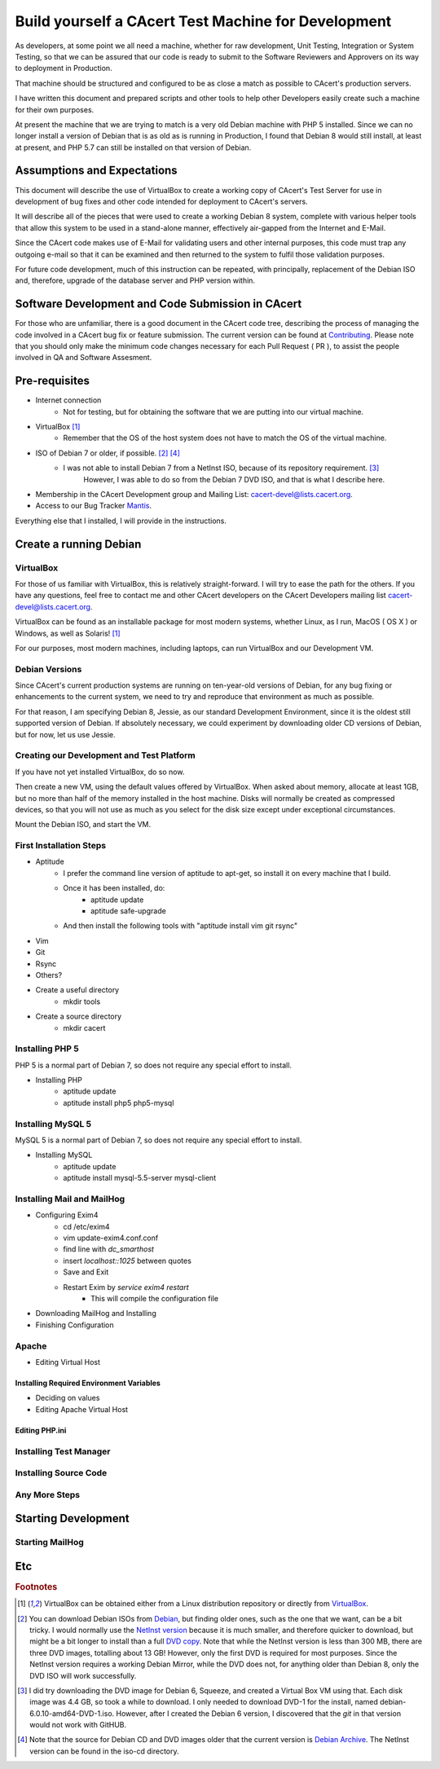 =======================================================
Build yourself a CAcert Test Machine for Development
=======================================================

As developers, at some point we all need a machine, whether for raw development,
Unit Testing, Integration or System Testing, so that we can be assured that our
code is ready to submit to the Software Reviewers and Approvers on its way to
deployment in Production.

That machine should be structured and configured to be as close a match
as possible to CAcert's production servers.

I have written this document and prepared scripts and other tools to help other
Developers easily create such a machine for their own purposes.

At present the machine that we are trying to match is a very old Debian machine
with PHP 5 installed.  Since we can no longer install a version of Debian that
is as old as is running in Production, I found that Debian 8 would still install,
at least at present, and PHP 5.7 can still be installed on that version of Debian.


Assumptions and Expectations
----------------------------

This document will describe the use of VirtualBox to create a working copy
of CAcert's Test Server for use in development of bug fixes and other code
intended for deployment to CAcert's servers.

It will describe all of the pieces that were used to create a working Debian 8
system, complete with various helper tools that allow this system to be used in
a stand-alone manner, effectively air-gapped from the Internet and E-Mail.

Since the CAcert code makes use of E-Mail for validating users and other 
internal purposes, this code must trap any outgoing e-mail so that it can
be examined and then returned to the system to fulfil those validation
purposes.

For future code development, much of this instruction can be repeated, with
principally, replacement of the Debian ISO and, therefore, upgrade of the
database server and PHP version within.


Software Development and Code Submission in CAcert
--------------------------------------------------

For those who are unfamiliar, there is a good document in the CAcert code tree, 
describing the process of managing the code involved in a CAcert bug fix or feature
submission.  The current version can be found at `Contributing`_.  Please note that
you should only make the minimum code changes necessary 
for each Pull Request ( PR ), to assist
the people involved in QA and Software Assesment.

Pre-requisites
--------------

* Internet connection
    - Not for testing, but for obtaining the software that we are putting
      into our virtual machine.
* VirtualBox [#f1]_
    - Remember that the OS of the host system does not have to match the OS of the virtual machine.
* ISO of Debian 7 or older, if possible. [#f2]_ [#f4]_
    - I was not able to install Debian 7 from a NetInst ISO, because of its repository requirement. [#f3]_
	However, I was able to do so from the Debian 7 DVD ISO, and that is what I describe here.
* Membership in the CAcert Development group and Mailing List: cacert-devel@lists.cacert.org.
* Access to our Bug Tracker `Mantis`_.

Everything else that I installed, I will provide in the instructions.


Create a running Debian
-----------------------

VirtualBox
++++++++++

For those of us familiar with VirtualBox, this is relatively straight-forward.
I will try to ease the path for the others.  If you have any questions, feel free
to contact me and other CAcert developers on the CAcert Developers mailing list
cacert-devel@lists.cacert.org.

VirtualBox can be found as an installable package for most modern systems,
whether Linux, as I run, MacOS ( OS X ) or Windows, as well as Solaris! [#f1]_

For our purposes, most modern machines, including laptops, can run VirtualBox
and our Development VM.  


Debian Versions
+++++++++++++++

Since CAcert's current production systems are running on ten-year-old versions of
Debian, for any bug fixing or enhancements to the current system, we need to try
and reproduce that environment as much as possible.

For that reason, I am specifying Debian 8, Jessie, as our standard Development
Environment, since it is the oldest still supported version of Debian.  If absolutely 
necessary, we could experiment by downloading older CD versions of Debian, but for
now, let us use Jessie.

Creating our Development and Test Platform
++++++++++++++++++++++++++++++++++++++++++

If you have not yet installed VirtualBox, do so now.

Then create a new VM, using the default values offered by VirtualBox.
When asked about memory, allocate at least 1GB, but no more than half
of the memory installed in the host machine.  Disks will normally
be created as compressed devices, so that you will not use as much as
you select for the disk size except under exceptional circumstances.

Mount the Debian ISO, and start the VM.


First Installation Steps
++++++++++++++++++++++++

* Aptitude
    - I prefer the command line version of aptitude to apt-get, so install it on every machine that I build.
    - Once it has been installed, do:
        + aptitude update
        + aptitude safe-upgrade
    - And then install the following tools with "aptitude install vim git rsync"
* Vim
* Git
* Rsync
* Others?
* Create a useful directory
    - mkdir tools
* Create a source directory
    - mkdir cacert


Installing PHP 5
++++++++++++++++++

PHP 5 is a normal part of Debian 7, so does not require any special effort to install.

* Installing PHP
    - aptitude update
    - aptitude install php5 php5-mysql


Installing MySQL 5
++++++++++++++++++

MySQL 5 is a normal part of Debian 7, so does not require any special effort to install.

* Installing MySQL
    - aptitude update
    - aptitude install mysql-5.5-server mysql-client


Installing Mail and MailHog
+++++++++++++++++++++++++++

* Configuring Exim4
    - cd /etc/exim4
    - vim update-exim4.conf.conf
    - find line with *dc_smarthost*
    - insert *localhost::1025* between quotes
    - Save and Exit
    - Restart Exim by *service exim4 restart*
        + This will compile the configuration file
* Downloading MailHog and Installing
* Finishing Configuration


Apache
++++++

* Editing Virtual Host

Installing Required Environment Variables
_________________________________________

* Deciding on values
* Editing Apache Virtual Host

Editing PHP.ini
_______________


Installing Test Manager
+++++++++++++++++++++++


Installing Source Code
++++++++++++++++++++++


Any More Steps
++++++++++++++

Starting Development
--------------------

Starting MailHog
++++++++++++++++

Etc
---



.. rubric:: Footnotes
.. [#f1] VirtualBox can be obtained either from a Linux distribution repository
	or directly from `VirtualBox`_.
.. [#f2] You can download Debian ISOs from `Debian`_, but finding older ones, such
	as the one that we want, can be a bit tricky.  I would normally use the `NetInst version`_
	because it is much smaller, and therefore quicker to download, but might be a bit longer to install than a full
	`DVD copy`_.  Note that while the NetInst version is
	less than 300 MB, there are three DVD images, totalling about 13 GB!  However, only the first DVD is required for most
	purposes.  Since the NetInst version requires a working Debian Mirror, while the DVD does not, for anything older than
	Debian 8, only the DVD ISO will work successfully.
.. [#f3] I did try downloading the DVD image for Debian 6, Squeeze, and created a Virtual Box VM using that.  Each disk image was 4.4 GB, so took a 
	while to download.  I only needed to download DVD-1 for the install, named debian-6.0.10-amd64-DVD-1.iso.
	However, after I created the Debian 6 version, I discovered that the *git* in that version would not work with GitHUB.
.. [#f4] Note that the source for Debian CD and DVD images older that the current version is `Debian Archive`_. The NetInst
	version can be found in the iso-cd directory.


.. _Mantis: https://bugs.cacert.org
.. _VirtualBox:  https://www.virtualbox.org/wiki/Downloads
.. _Debian:  https://debian.org
.. _NetInst version:  https://cdimage.debian.org/cdimage/archive/8.11.1/amd64/iso-cd/debian-8.11.1-amd64-netinst.iso
.. _DVD copy:  https://cdimage.debian.org/cdimage/archive/8.11.1/amd64/iso-dvd/
.. _Contributing: https://github.com/jandd/cacert-devel/blob/contribution-guide/CONTRIBUTING.md
.. _Debian Archive: http://cdimage.debian.org/cdimage/archive/

